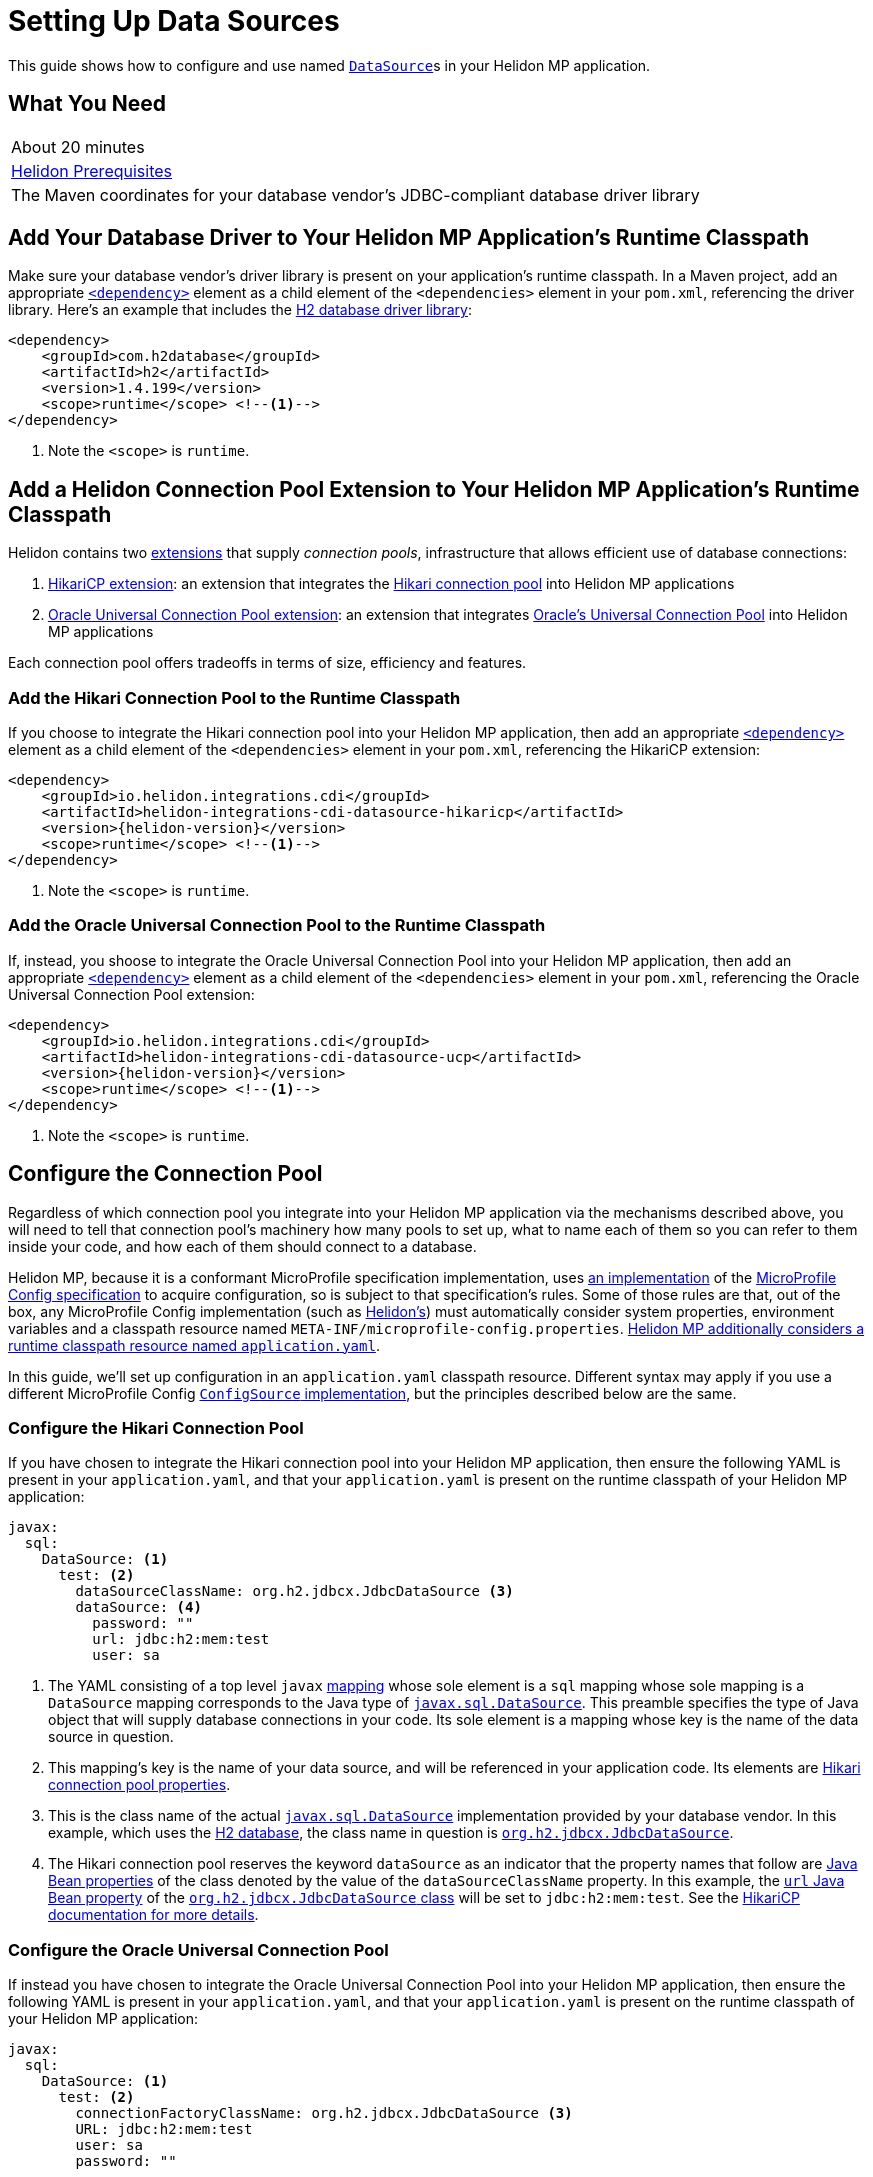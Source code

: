 ///////////////////////////////////////////////////////////////////////////////

    Copyright (c) 2019 Oracle and/or its affiliates. All rights reserved.

    Licensed under the Apache License, Version 2.0 (the "License");
    you may not use this file except in compliance with the License.
    You may obtain a copy of the License at

        http://www.apache.org/licenses/LICENSE-2.0

    Unless required by applicable law or agreed to in writing, software
    distributed under the License is distributed on an "AS IS" BASIS,
    WITHOUT WARRANTIES OR CONDITIONS OF ANY KIND, either express or implied.
    See the License for the specific language governing permissions and
    limitations under the License.

///////////////////////////////////////////////////////////////////////////////

= Setting Up Data Sources
:description: Helidon MP Data Source Guide
:keywords: helidon, guide, datasource, microprofile

This guide shows how to configure and use named
https://docs.oracle.com/javase/8/docs/api/javax/sql/DataSource.html[`DataSource`]s
in your Helidon MP application.

== What You Need

|===
|About 20 minutes
|<<about/03_prerequisites.adoc,Helidon Prerequisites>>
|The Maven coordinates for your database vendor's JDBC-compliant database driver library
|===

== Add Your Database Driver to Your Helidon MP Application's Runtime Classpath

Make sure your database vendor's driver library is present on your
application's runtime classpath.  In a Maven project, add an
appropriate
https://maven.apache.org/ref/3.6.1/maven-model/maven.html#class_dependency[`<dependency>`]
element as a child element of the `<dependencies>` element in your
`pom.xml`, referencing the driver library.  Here's an example that
includes the
https://search.maven.org/classic/#artifactdetails%7Ccom.h2database%7Ch2%7C1.4.199%7Cjar[H2
database driver library]:

[source,xml]
----
<dependency>
    <groupId>com.h2database</groupId>
    <artifactId>h2</artifactId>
    <version>1.4.199</version>
    <scope>runtime</scope> <!--1-->
</dependency>
----
<1> Note the `<scope>` is `runtime`.

== Add a Helidon Connection Pool Extension to Your Helidon MP Application's Runtime Classpath

Helidon contains two <<extensions/01_overview.adoc,extensions>> that
supply _connection pools_, infrastructure that allows efficient use of
database connections:

1. <<extensions/02_cdi_datasource-hikaricp.adoc,HikariCP extension>>:
   an extension that integrates the
   https://github.com/brettwooldridge/HikariCP[Hikari connection pool]
   into Helidon MP applications

2. <<extensions/06_cdi_datasource-ucp.adoc,Oracle Universal Connection
   Pool extension>>: an extension that integrates
   https://docs.oracle.com/en/database/oracle/oracle-database/19/jjucp/index.html[Oracle's
   Universal Connection Pool] into Helidon MP applications

Each connection pool offers tradeoffs in terms of size, efficiency and
features.

=== Add the Hikari Connection Pool to the Runtime Classpath

If you choose to integrate the Hikari connection pool into your
Helidon MP application, then add an appropriate
https://maven.apache.org/ref/3.6.1/maven-model/maven.html#class_dependency[`<dependency>`]
element as a child element of the `<dependencies>` element in your
`pom.xml`, referencing the HikariCP extension:

[source,xml,subs="attributes+"]
----
<dependency>
    <groupId>io.helidon.integrations.cdi</groupId>
    <artifactId>helidon-integrations-cdi-datasource-hikaricp</artifactId>
    <version>{helidon-version}</version>
    <scope>runtime</scope> <!--1-->
</dependency>
----
<1> Note the `<scope>` is `runtime`.

=== Add the Oracle Universal Connection Pool to the Runtime Classpath

If, instead, you shoose to integrate the Oracle Universal Connection Pool into your Helidon MP application, then add an appropriate
https://maven.apache.org/ref/3.6.1/maven-model/maven.html#class_dependency[`<dependency>`]
element as a child element of the `<dependencies>` element in your
`pom.xml`, referencing the Oracle Universal Connection Pool extension:

[source,xml,subs="attributes+"]
----
<dependency>
    <groupId>io.helidon.integrations.cdi</groupId>
    <artifactId>helidon-integrations-cdi-datasource-ucp</artifactId>
    <version>{helidon-version}</version>
    <scope>runtime</scope> <!--1-->
</dependency>
----
<1> Note the `<scope>` is `runtime`.

== Configure the Connection Pool

Regardless of which connection pool you integrate into your Helidon MP
application via the mechanisms described above, you will need to tell
that connection pool's machinery how many pools to set up, what to
name each of them so you can refer to them inside your code, and how
each of them should connect to a database.

Helidon MP, because it is a conformant MicroProfile specification
implementation, uses <<microprofile/06_configuration.adoc,an
implementation>> of the
https://github.com/eclipse/microprofile-config[MicroProfile Config
specification] to acquire configuration, so is subject to that
specification's rules.  Some of those rules are that, out of the box,
any MicroProfile Config implementation (such as
<<microprofile/06_configuration.adoc,Helidon's>>) must automatically
consider system properties, environment variables and a classpath
resource named `META-INF/microprofile-config.properties`.
<<microprofile/02_server-configuration.adoc,Helidon MP additionally
considers a runtime classpath resource named `application.yaml`>>.

In this guide, we'll set up configuration in an `application.yaml`
classpath resource.  Different syntax may apply if you use a different
MicroProfile Config
https://github.com/eclipse/microprofile-config/blob/master/spec/src/main/asciidoc/configsources.asciidoc#configsources[`ConfigSource`
implementation], but the principles described below are the same.

=== Configure the Hikari Connection Pool

If you have chosen to integrate the Hikari connection pool into your
Helidon MP application, then ensure the following YAML is present in
your `application.yaml`, and that your `application.yaml` is present
on the runtime classpath of your Helidon MP application:

[source,yaml]
----
javax:
  sql:
    DataSource: <1>
      test: <2>
        dataSourceClassName: org.h2.jdbcx.JdbcDataSource <3>
        dataSource: <4>
          password: ""
          url: jdbc:h2:mem:test
          user: sa
----

<1> The YAML consisting of a top level `javax`
https://yaml.org/spec/1.1/current.html#key/information%20model[mapping]
whose sole element is a `sql` mapping whose sole mapping is a
`DataSource` mapping corresponds to the Java type of
https://docs.oracle.com/javase/8/docs/api/javax/sql/DataSource.html[`javax.sql.DataSource`].
This preamble specifies the type of Java object that will supply
database connections in your code.  Its sole element is a mapping
whose key is the name of the data source in question.

<2> This mapping's key is the name of your data source, and will be
referenced in your application code.  Its elements are
https://github.com/brettwooldridge/HikariCP/blob/dev/README.md#configuration-knobs-baby[Hikari
connection pool properties].

<3> This is the class name of the actual
https://docs.oracle.com/javase/8/docs/api/javax/sql/DataSource.html[`javax.sql.DataSource`]
implementation provided by your database vendor.  In this example,
which uses the https://www.h2database.com/html/main.html[H2 database],
the class name in question is
https://www.h2database.com/javadoc/org/h2/jdbcx/JdbcDataSource.html[`org.h2.jdbcx.JdbcDataSource`].

<4> The Hikari connection pool reserves the keyword `dataSource` as an
indicator that the property names that follow are
https://docs.oracle.com/javase/tutorial/javabeans/writing/properties.html[Java
Bean properties] of the class denoted by the value of the
`dataSourceClassName` property.  In this example, the
https://www.h2database.com/javadoc/org/h2/jdbcx/JdbcDataSource.html#setUrl_String[`url`
Java Bean property] of the
https://www.h2database.com/javadoc/org/h2/jdbcx/JdbcDataSource.html[`org.h2.jdbcx.JdbcDataSource`
class] will be set to `jdbc:h2:mem:test`.  See the
https://github.com/brettwooldridge/HikariCP/blob/dev/README.md#initialization[HikariCP
documentation for more details].

=== Configure the Oracle Universal Connection Pool

If instead you have chosen to integrate the Oracle Universal
Connection Pool into your Helidon MP application, then ensure the
following YAML is present in your `application.yaml`, and that your
`application.yaml` is present on the runtime classpath of your Helidon
MP application:

[source,yaml]
----
javax:
  sql:
    DataSource: <1>
      test: <2>
        connectionFactoryClassName: org.h2.jdbcx.JdbcDataSource <3>
        URL: jdbc:h2:mem:test
        user: sa
        password: ""
----

<1> The YAML consisting of a top level `javax` mapping whose sole
element is a `sql` mapping whose sole mapping is a `DataSource`
mapping corresponds to the Java type of
https://docs.oracle.com/javase/8/docs/api/javax/sql/DataSource.html[`javax.sql.DataSource`].
This preamble specifies the type of Java object that will supply
database connections in your code.  Its sole element is a mapping
whose key is the name of the data source in question.

<2> This mapping's key will be the name of your data source, and will
be referenced in your application code.  Each of its elements' keys
are
https://docs.oracle.com/javase/tutorial/javabeans/writing/properties.html[Java
Bean properties] of the
https://docs.oracle.com/en/database/oracle/oracle-database/19/jjuar/oracle/ucp/jdbc/PoolDataSource.html[`oracle.ucp.jdbc.PoolDataSource`]
class.

<3> If your database vendor provides a
https://docs.oracle.com/javase/8/docs/api/javax/sql/DataSource.html[`DataSource`]
implementation class, then specify its name as the value of the
https://docs.oracle.com/en/database/oracle/oracle-database/19/jjuar/oracle/ucp/jdbc/PoolDataSource.html#setConnectionFactoryClassName_java_lang_String_[`connectionFactoryClassName`
Java Bean property].  In this example, which uses the
https://www.h2database.com/html/main.html[H2 database], the class name
in question is
https://www.h2database.com/javadoc/org/h2/jdbcx/JdbcDataSource.html[`org.h2.jdbcx.JdbcDataSource`].

== Inject a https://docs.oracle.com/javase/8/docs/api/javax/sql/DataSource.html[`DataSource`] in Your Application Code

Now that you've included the relevant libraries and configured them
appropriately you can use the features they enable.

The Helidon connection pool extensions provide support for injecting
https://docs.oracle.com/javase/8/docs/api/javax/sql/DataSource.html[`DataSource`]
implementations into your code.  The `DataSource` instances so
injected will be in
https://docs.jboss.org/cdi/spec/2.0/cdi-spec.html#application_context_se[application
scope], so, loosely speaking, they are effectively singletons.

To inject the `test` data source configured in the examples above,
do the following:

[source,java]
----
@Inject <1>
@Named("test") <2>
private DataSource testDataSource; <3>
----

<1> The
http://javax-inject.github.io/javax-inject/api/javax/inject/Inject.html[`@Inject`
annotation] is used to indicate that the CDI container should set the
annotated field automatically.

<2> The
http://javax-inject.github.io/javax-inject/api/javax/inject/Named.html[`@Named`
annotation] is used, in this case, to select which of several
potentially configured data sources should be injected.  Here, the
`test` data source is requested.

<3> The `testDataSource` field here, whose name is arbitrary, is typed
with
https://docs.oracle.com/javase/8/docs/api/javax/sql/DataSource.html[`DataSource`].
Its protection level, `private` in this case, is immaterial, following
CDI rules.  Helidon MP's CDI container will use the configuration
described elsewhere in this document to create a new or retrieve an
existing `DataSource` implementation instance whose name is specified
by the `@Named` annotation, and will set this field's value to it.

=== Coupling Your Application Code to a Particular Connection Pool

If for some reason you wish to couple your application tightly to a
particular connection pool implementation, you can choose a different
data type for the field receiving an injected `DataSource`.

You might choose to do this to take advantage of additional methods
offered by either the Hikari connection pool classes or the Oracle
Universal Connection Pool classes.

In general, if you have no need for methods that are not present in
the
https://docs.oracle.com/javase/8/docs/api/javax/sql/DataSource.html[`javax.sql.DataSource`
interface], tight coupling to a connection pool implementation is
discouraged.

==== Coupling Your Application Code to the Hikari Connection Pool

For example, if you wish to couple your application tightly to the
Hikari connection pool implementation of the
https://docs.oracle.com/javase/8/docs/api/javax/sql/DataSource.html[`javax.sql.DataSource`
interface], you can do this:

[source,java]
----
import com.zaxxer.hikari.HikariDataSource; <1>

@Inject
@Named("test")
private HikariDataSource testDataSource; <2>
----

<1> Your application will now require the Hikari connection pool
classes on its compile and runtime classpaths.

<2> The CDI container will use the Hikari connection pool
configuration described elsewhere in this document to create a new or
retrieve an existing `HikariDataSource` implementation instance whose
name is specified by the `@Named` annotation, and will set this
field's value to it.

==== Coupling Your Application Code to the Oracle Universal Connection Pool

If, instead, you wish to couple your application tightly to Oracle
Universal Connection Pool classes and interfaces, you can do this:

[source,java]
----
import oracle.ucp.jdbc.PoolDataSource; <1>

@Inject
@Named("test")
private PoolDataSource testDataSource; <2>
----

<1> Your application will now require the Oracle Universal Connection
Pool classes on its compile and runtime classpaths.

<2> The CDI container will use the Oracle Universal Connection Pool
configuration described elsewhere in this document to create a new or
retrieve an existing
https://docs.oracle.com/en/database/oracle/oracle-database/19/jjuar/oracle/ucp/jdbc/PoolDataSource.html[`PoolDataSource`]
implementation instance whose name is specified by the `@Named`
annotation, and will set this field's value to it.

